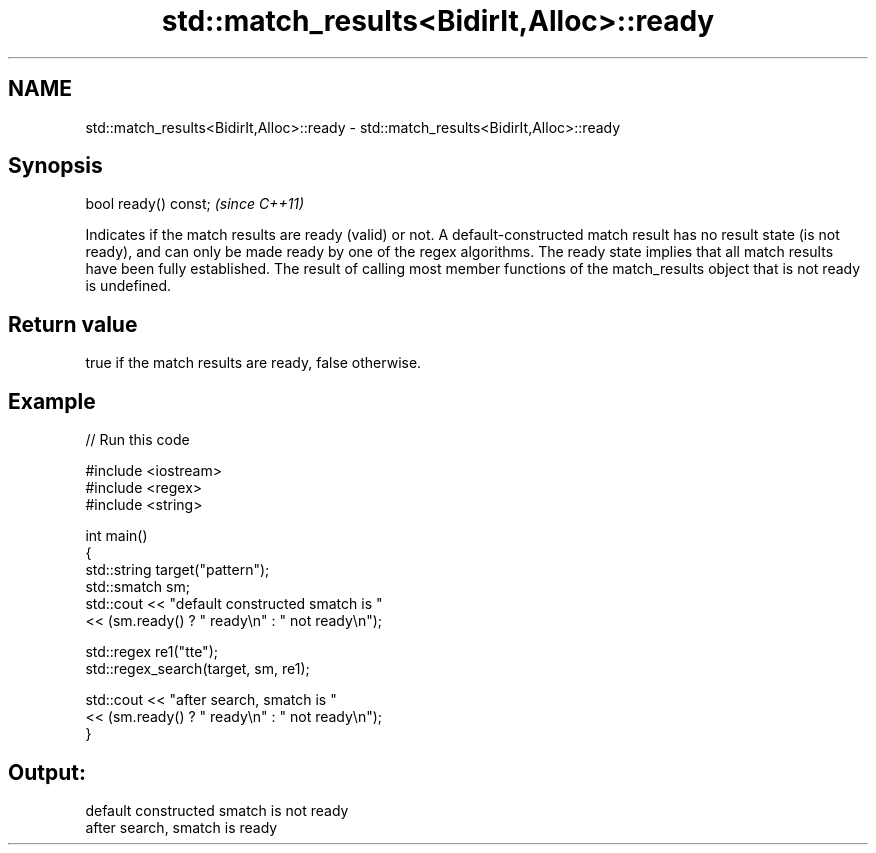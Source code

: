 .TH std::match_results<BidirIt,Alloc>::ready 3 "2020.03.24" "http://cppreference.com" "C++ Standard Libary"
.SH NAME
std::match_results<BidirIt,Alloc>::ready \- std::match_results<BidirIt,Alloc>::ready

.SH Synopsis

bool ready() const;  \fI(since C++11)\fP

Indicates if the match results are ready (valid) or not.
A default-constructed match result has no result state (is not ready), and can only be made ready by one of the regex algorithms. The ready state implies that all match results have been fully established.
The result of calling most member functions of the match_results object that is not ready is undefined.

.SH Return value

true if the match results are ready, false otherwise.

.SH Example


// Run this code

  #include <iostream>
  #include <regex>
  #include <string>

  int main()
  {
      std::string target("pattern");
      std::smatch sm;
      std::cout << "default constructed smatch is "
                << (sm.ready() ? " ready\\n" : " not ready\\n");

      std::regex re1("tte");
      std::regex_search(target, sm, re1);

      std::cout << "after search, smatch is "
                << (sm.ready() ? " ready\\n" : " not ready\\n");
  }

.SH Output:

  default constructed smatch is  not ready
  after search, smatch is  ready




